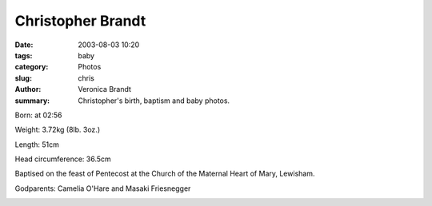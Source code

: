 Christopher Brandt
==================

:date: 2003-08-03 10:20
:tags: baby
:category: Photos
:slug: chris
:author: Veronica Brandt
:summary: Christopher's birth, baptism and baby photos.

Born: at 02:56

Weight: 3.72kg (8lb. 3oz.)

Length: 51cm

Head circumference: 36.5cm

.. image:: /images/bebe.jpg
.. image:: /images/sleepy.jpg

Baptised on the feast of Pentecost at the Church of the Maternal Heart of Mary, Lewisham.

Godparents: Camelia O'Hare and Masaki Friesnegger

.. image:: /images/cbaptism.jpg

.. image:: /images/chsleep.jpg
.. image:: /images/patngd.jpg
.. image:: /images/pat.jpg
.. image:: /images/chlaugh.jpg
.. image:: /images/mybruver.jpg


